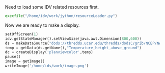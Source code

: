 Need to load some IDV related resources first.

#+BEGIN_SRC python :session :retults none
execfile("/home/idv/work/jython/resourceLoader.py")
#+END_SRC

Now we are ready to make a display.

#+BEGIN_SRC python :session :output none
setOffScreen(1)
idv.getStateManager().setViewSize(java.awt.Dimension(800,600))
ds = makeDataSource("dods://thredds.ucar.edu/thredds/dodsC/grib/NCEP/NAM/CONUS_80km/NAM_CONUS_80km_20150528_0000.grib1")
temp = getData(ds.getName(),"Temperature_height_above_ground")
dc = createDisplay('planviewcolor',temp)
pause()
image = getImage()
writeImage('/home/idv/work/image.png')
#+END_SRC

[[/home/idv/work/image.png]]
